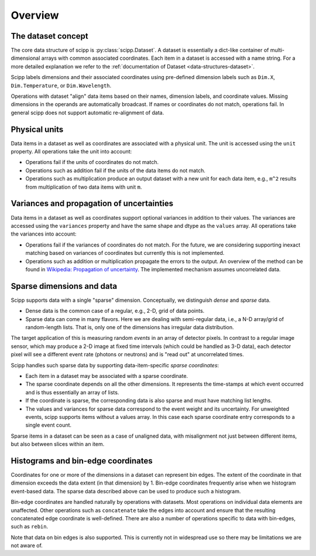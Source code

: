 .. _overview:

Overview
========

The dataset concept
-------------------

The core data structure of scipp is :py:class:`scipp.Dataset`.
A dataset is essentially a dict-like container of multi-dimensional arrays with common associated coordinates.
Each item in a dataset is accessed with a name string.
For a more detailed explanation we refer to the :ref:`documentation of Dataset <data-structures-dataset>`.

Scipp labels dimensions and their associated coordinates using pre-defined dimension labels such as ``Dim.X``, ``Dim.Temperature``, or ``Dim.Wavelength``.

Operations with dataset "align" data items based on their names, dimension labels, and coordinate values.
Missing dimensions in the operands are automatically broadcast.
If names or coordinates do not match, operations fail.
In general scipp does not support automatic re-alignment of data.


Physical units
--------------

Data items in a dataset as well as coordinates are associated with a physical unit.
The unit is accessed using the ``unit`` property.
All operations take the unit into account:

- Operations fail if the units of coordinates do not match.
- Operations such as addition fail if the units of the data items do not match.
- Operations such as multiplication produce an output dataset with a new unit for each data item, e.g., ``m^2`` results from multiplication of two data items with unit ``m``.


Variances and propagation of uncertainties
------------------------------------------

Data items in a dataset as well as coordinates support optional variances in addition to their values.
The variances are accessed using the ``variances`` property and have the same shape and dtype as the ``values`` array.
All operations take the variances into account:

- Operations fail if the variances of coordinates do not match.
  For the future, we are considering supporting inexact matching based on variances of coordinates but currently this is not implemented.
- Operations such as addition or multiplication propagate the errors to the output.
  An overview of the method can be found in `Wikipedia: Propagation of uncertainty <https://en.wikipedia.org/wiki/Propagation_of_uncertainty>`_.
  The implemented mechanism assumes uncorrelated data.


Sparse dimensions and data
--------------------------

Scipp supports data with a single "sparse" dimension.
Conceptually, we distinguish *dense* and *sparse* data.

- Dense data is the common case of a regular, e.g., 2-D, grid of data points.
- Sparse data can come in many flavors.
  Here we are dealing with semi-regular data, i.e., a N-D array/grid of random-length lists.
  That is, only one of the dimensions has irregular data distribution.

The target application of this is measuring random *events* in an array of detector pixels.
In contrast to a regular image sensor, which may produce a 2-D image at fixed time intervals (which could be handled as 3-D data), each detector pixel will see a different event rate (photons or neutrons) and is "read out" at uncorrelated times.

Scipp handles such sparse data by supporting data-item-specific *sparse coordinates*:

- Each item in a dataset may be associated with a sparse coordinate.
- The sparse coordinate depends on all the other dimensions.
  It represents the time-stamps at which event occurred and is thus essentially an array of lists.
- If the coordinate is sparse, the corresponding data is also sparse and must have matching list lengths.
- The values and variances for sparse data correspond to the event weight and its uncertainty.
  For unweighted events, scipp supports items without a values array.
  In this case each sparse coordinate entry corresponds to a single event count.

Sparse items in a dataset can be seen as a case of unaligned data, with misalignment not just between different items, but also between slices within an item.


Histograms and bin-edge coordinates
-----------------------------------

Coordinates for one or more of the dimensions in a dataset can represent bin edges.
The extent of the coordinate in that dimension exceeds the data extent (in that dimension) by 1.
Bin-edge coordinates frequently arise when we histogram event-based data.
The sparse data described above can be used to produce such a histogram.

Bin-edge coordinates are handled naturally by operations with datasets.
Most operations on individual data elements are unaffected.
Other operations such as ``concatenate`` take the edges into account and ensure that the resulting concatenated edge coordinate is well-defined.
There are also a number of operations specific to data with bin-edges, such as ``rebin``.

Note that data on bin edges is also supported.
This is currently not in widespread use so there may be limitations we are not aware of.
